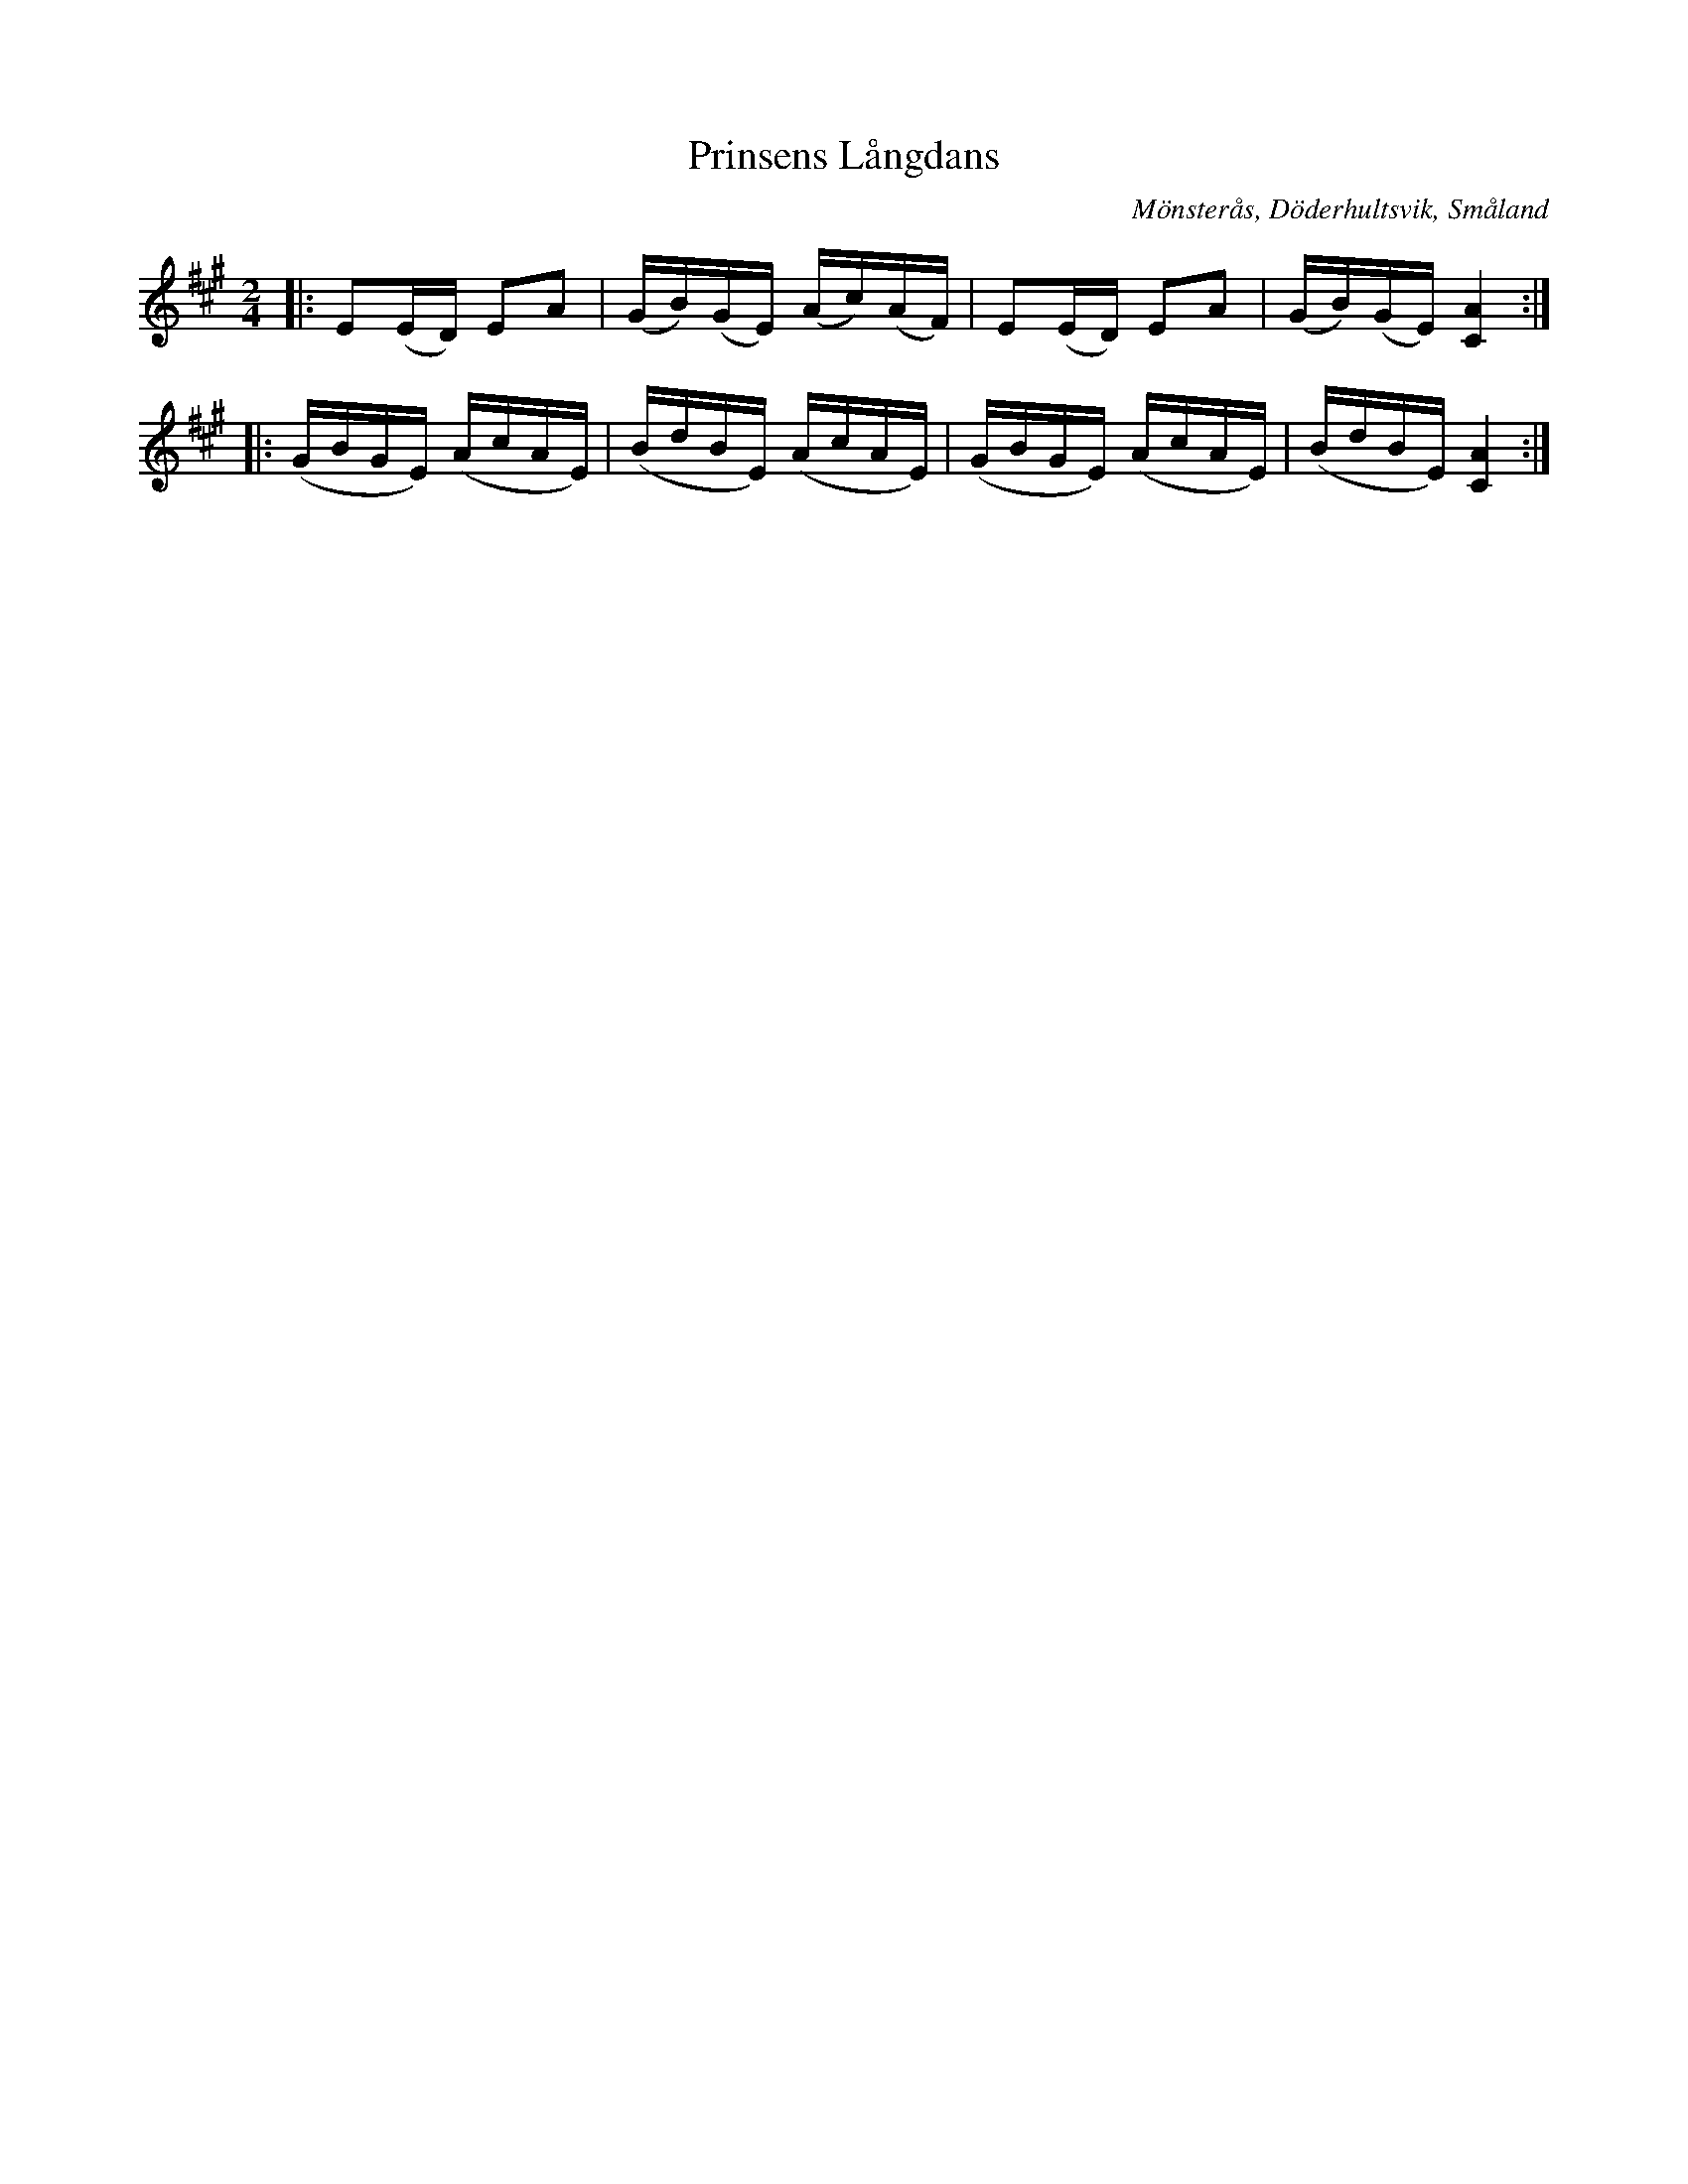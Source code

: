%%abc-charset utf-8

X:1
T:Prinsens Långdans
R:Långdans
Z:Transkription gjord av Jonas Brunskog, 24/6 2008
O:Mönsterås, Döderhultsvik, Småland
S:efter Sven Lorenz Bruun
N:Folkmusikkommissionens notsamling, Bild: 53 Volym: M 188 Datering: -1837. Nummer 5
M:2/4
L:1/16
K:A
|:E2(ED) E2A2|(GB)(GE) (Ac)(AF)|E2(ED) E2A2|(GB)(GE) [AC]4:|
|:(GBGE) (AcAE)|(BdBE) (AcAE)|(GBGE) (AcAE)|(BdBE) [AC]4:|

